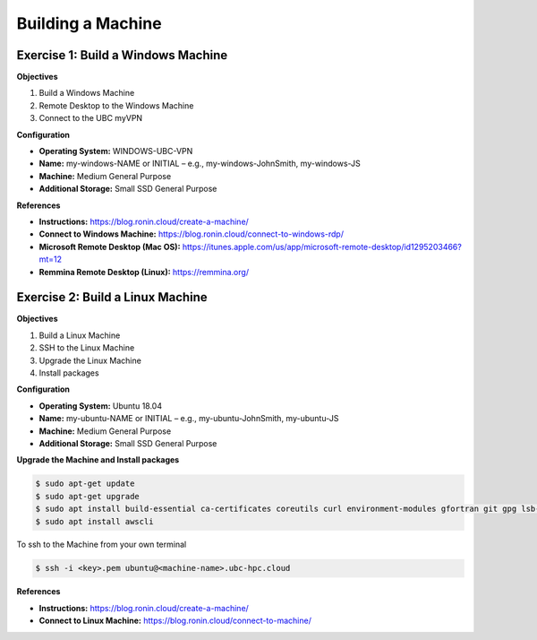 Building a Machine
==================

Exercise 1: Build a Windows Machine
-----------------------------------
**Objectives**

#. Build a Windows Machine
#. Remote Desktop to the Windows Machine
#. Connect to the UBC myVPN

**Configuration**

* **Operating System:** WINDOWS-UBC-VPN
*	**Name:** my-windows-NAME or INITIAL – e.g., my-windows-JohnSmith, my-windows-JS
* **Machine:** Medium General Purpose
*	**Additional Storage:** Small SSD General Purpose

**References**

* **Instructions:** https://blog.ronin.cloud/create-a-machine/
* **Connect to Windows Machine:** https://blog.ronin.cloud/connect-to-windows-rdp/
* **Microsoft Remote Desktop (Mac OS):** https://itunes.apple.com/us/app/microsoft-remote-desktop/id1295203466?mt=12
* **Remmina Remote Desktop (Linux):** https://remmina.org/

Exercise 2: Build a Linux Machine
---------------------------------
**Objectives**

#. Build a Linux Machine
#. SSH to the Linux Machine
#. Upgrade the Linux Machine
#. Install packages

**Configuration**

* **Operating System:** Ubuntu 18.04
* **Name:** my-ubuntu-NAME or INITIAL – e.g., my-ubuntu-JohnSmith, my-ubuntu-JS
* **Machine:** Medium General Purpose
* **Additional Storage:** Small SSD General Purpose

**Upgrade the Machine and Install packages**

.. code-block:: console

   $ sudo apt-get update
   $ sudo apt-get upgrade
   $ sudo apt install build-essential ca-certificates coreutils curl environment-modules gfortran git gpg lsb-release python3 python3-distutils python3-venv unzip zip
   $ sudo apt install awscli
 
To ssh to the Machine from your own terminal

.. code-block:: console

   $ ssh -i <key>.pem ubuntu@<machine-name>.ubc-hpc.cloud

**References**

* **Instructions:** https://blog.ronin.cloud/create-a-machine/
* **Connect to Linux Machine:** https://blog.ronin.cloud/connect-to-machine/

